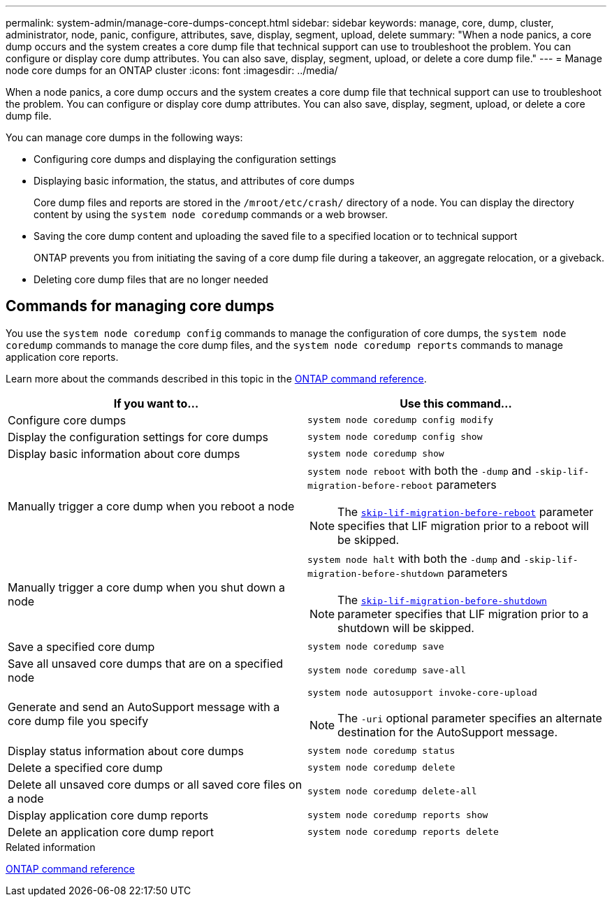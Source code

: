 ---
permalink: system-admin/manage-core-dumps-concept.html
sidebar: sidebar
keywords: manage, core, dump, cluster, administrator, node, panic, configure, attributes, save, display, segment, upload, delete
summary: "When a node panics, a core dump occurs and the system creates a core dump file that technical support can use to troubleshoot the problem. You can configure or display core dump attributes. You can also save, display, segment, upload, or delete a core dump file."
---
= Manage node core dumps for an ONTAP cluster
:icons: font
:imagesdir: ../media/

[.lead]
When a node panics, a core dump occurs and the system creates a core dump file that technical support can use to troubleshoot the problem. You can configure or display core dump attributes. You can also save, display, segment, upload, or delete a core dump file.

You can manage core dumps in the following ways:

* Configuring core dumps and displaying the configuration settings
* Displaying basic information, the status, and attributes of core dumps
+
Core dump files and reports are stored in the `/mroot/etc/crash/` directory of a node. You can display the directory content by using the `system node coredump` commands or a web browser.

* Saving the core dump content and uploading the saved file to a specified location or to technical support
+
ONTAP prevents you from initiating the saving of a core dump file during a takeover, an aggregate relocation, or a giveback.

* Deleting core dump files that are no longer needed

== Commands for managing core dumps

You use the `system node coredump config` commands to manage the configuration of core dumps, the `system node coredump` commands to manage the core dump files, and the `system node coredump reports` commands to manage application core reports.

Learn more about the commands described in this topic in the link:https://docs.netapp.com/us-en/ontap-cli/[ONTAP command reference].

[options="header"]
|===
| If you want to...| Use this command...
a|
Configure core dumps
a|
`system node coredump config modify`
a|
Display the configuration settings for core dumps
a|
`system node coredump config show`
a|
Display basic information about core dumps
a|
`system node coredump show`
a|
Manually trigger a core dump when you reboot a node
a|
`system node reboot` with both the `-dump` and `-skip-lif-migration-before-reboot` parameters
[NOTE]
====
The link:https://docs.netapp.com/us-en/ontap-cli//system-node-reboot.html#parameters[`skip-lif-migration-before-reboot`^] parameter specifies that LIF migration prior to a reboot will be skipped. 
====
a|
Manually trigger a core dump when you shut down a node
a|
`system node halt` with both the `-dump` and `-skip-lif-migration-before-shutdown` parameters
[NOTE]
====
The link:https://docs.netapp.com/us-en/ontap-cli/system-node-halt.html#parameters[`skip-lif-migration-before-shutdown`^] parameter specifies that LIF migration prior to a shutdown will be skipped. 
====
a|
Save a specified core dump
a|
`system node coredump save`
a|
Save all unsaved core dumps that are on a specified node
a|
`system node coredump save-all`
a|
Generate and send an AutoSupport message with a core dump file you specify
a|
`system node autosupport invoke-core-upload`
[NOTE]
====
The `-uri` optional parameter specifies an alternate destination for the AutoSupport message.
====

a|
Display status information about core dumps
a|
`system node coredump status`
a|
Delete a specified core dump
a|
`system node coredump delete`
a|
Delete all unsaved core dumps or all saved core files on a node
a|
`system node coredump delete-all`
a|
Display application core dump reports
a|
`system node coredump reports show`
a|
Delete an application core dump report
a|
`system node coredump reports delete`
|===
.Related information

link:../concepts/manual-pages.html[ONTAP command reference]

// 2024 Nov-27, ONTAPDOC-2569
// 2024 may 16, ontapdoc-1986
// 2024 Feb 23, Jira 1709
//2024-1-10, ONTAPDOC-1270
// 1 may 2023, BURT 132950